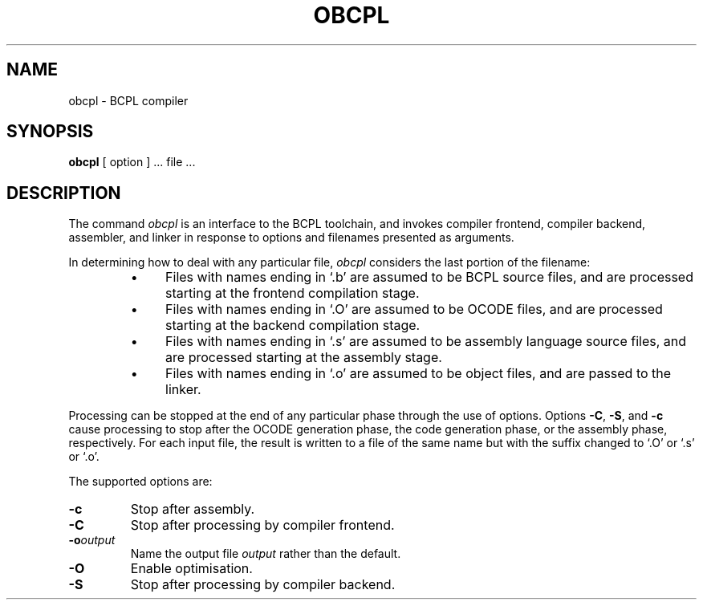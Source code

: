 .\" Copyright (C) 2007 Robert Nordier.  All rights reserved.
.TH OBCPL 1
.SH NAME
obcpl \- BCPL compiler
.SH SYNOPSIS
.B obcpl
[ option ] ... file ...
.SH DESCRIPTION
The command
.I obcpl
is an interface to the BCPL toolchain, and invokes compiler
frontend, compiler backend, assembler, and linker in response to
options and filenames presented as arguments.
.PP
In determining how to deal with any particular file,
.I obcpl
considers the last portion of the filename:
.
.RS
.IP \(bu 4
Files with names ending in `.b' are assumed to be BCPL source files,
and are processed starting at the frontend compilation stage.
.IP \(bu 4
Files with names ending in `.O' are assumed to be OCODE files,
and are processed starting at the backend compilation stage.
.IP \(bu 4
Files with names ending in `.s' are assumed to be assembly
language source files, and are processed starting at the
assembly stage.
.IP \(bu 4
Files with names ending in `.o' are assumed to be object files,
and are passed to the linker.
.RE
.PP
Processing can be stopped at the end of any particular phase
through the use of options.
Options
.BR \-C ,
.BR \-S ,
and
.B \-c
cause processing to stop after the OCODE generation phase, the
code generation phase, or the assembly phase, respectively.
For each input file, the result is written to a file of the same
name but with the suffix changed to `.O' or `.s' or `.o'.
.PP
.PP
The supported options are:
.TP
.B \-c
Stop after assembly.
.TP
.BI \-C
Stop after processing by compiler frontend.
.TP
.BI \-o output
Name the output file
.I output
rather than the default.
.TP
.B \-O
Enable optimisation.
.TP
.B \-S
Stop after processing by compiler backend.
